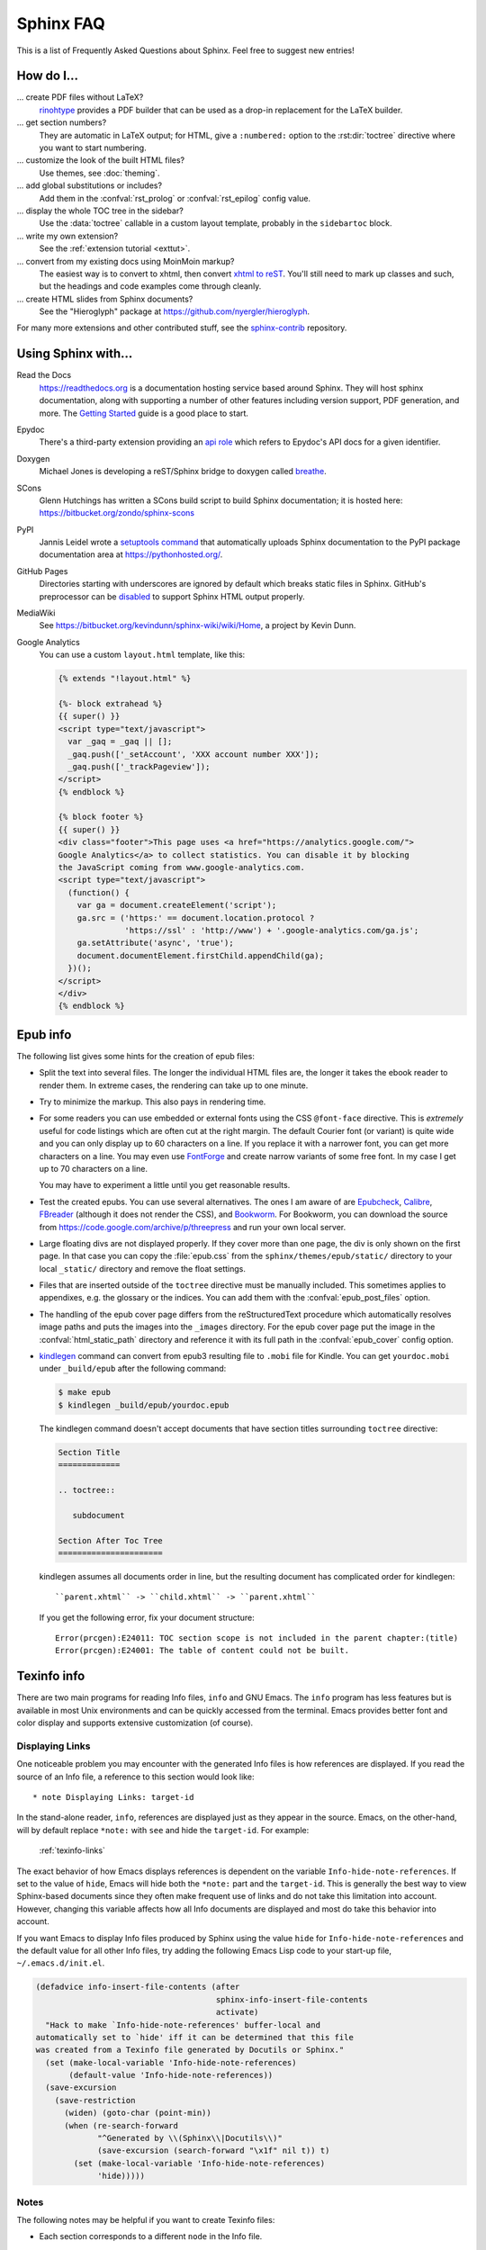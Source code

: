.. _faq:

Sphinx FAQ
==========

This is a list of Frequently Asked Questions about Sphinx.  Feel free to
suggest new entries!

How do I...
-----------

... create PDF files without LaTeX?
   `rinohtype`_ provides a PDF builder that can be used as a drop-in
   replacement for the LaTeX builder.

   .. _rinohtype: https://github.com/brechtm/rinohtype

... get section numbers?
   They are automatic in LaTeX output; for HTML, give a ``:numbered:`` option to
   the :rst:dir:`toctree` directive where you want to start numbering.

... customize the look of the built HTML files?
   Use themes, see :doc:`theming`.

... add global substitutions or includes?
   Add them in the :confval:`rst_prolog` or :confval:`rst_epilog` config value.

... display the whole TOC tree in the sidebar?
   Use the :data:`toctree` callable in a custom layout template, probably in the
   ``sidebartoc`` block.

... write my own extension?
   See the :ref:`extension tutorial <exttut>`.

... convert from my existing docs using MoinMoin markup?
   The easiest way is to convert to xhtml, then convert `xhtml to reST`_.
   You'll still need to mark up classes and such, but the headings and code
   examples come through cleanly.

... create HTML slides from Sphinx documents?
   See the "Hieroglyph" package at https://github.com/nyergler/hieroglyph.

For many more extensions and other contributed stuff, see the sphinx-contrib_
repository.

.. _sphinx-contrib: https://bitbucket.org/birkenfeld/sphinx-contrib/

.. _usingwith:

Using Sphinx with...
--------------------

Read the Docs
    https://readthedocs.org is a documentation hosting service based around
    Sphinx. They will host sphinx documentation, along with supporting a number
    of other features including version support, PDF generation, and more. The
    `Getting Started
    <https://read-the-docs.readthedocs.io/en/latest/getting_started.html>`_
    guide is a good place to start.

Epydoc
   There's a third-party extension providing an `api role`_ which refers to
   Epydoc's API docs for a given identifier.

Doxygen
   Michael Jones is developing a reST/Sphinx bridge to doxygen called `breathe
   <https://github.com/michaeljones/breathe/tree/master>`_.

SCons
   Glenn Hutchings has written a SCons build script to build Sphinx
   documentation; it is hosted here: https://bitbucket.org/zondo/sphinx-scons

PyPI
   Jannis Leidel wrote a `setuptools command
   <https://pypi.org/project/Sphinx-PyPI-upload/>`_ that automatically
   uploads Sphinx documentation to the PyPI package documentation area at
   https://pythonhosted.org/.

GitHub Pages
   Directories starting with underscores are ignored by default which breaks
   static files in Sphinx.  GitHub's preprocessor can be `disabled
   <https://github.com/blog/572-bypassing-jekyll-on-github-pages>`_ to support
   Sphinx HTML output properly.

MediaWiki
   See https://bitbucket.org/kevindunn/sphinx-wiki/wiki/Home, a project by Kevin Dunn.

Google Analytics
   You can use a custom ``layout.html`` template, like this:

   .. code-block:: html+django

      {% extends "!layout.html" %}

      {%- block extrahead %}
      {{ super() }}
      <script type="text/javascript">
        var _gaq = _gaq || [];
        _gaq.push(['_setAccount', 'XXX account number XXX']);
        _gaq.push(['_trackPageview']);
      </script>
      {% endblock %}

      {% block footer %}
      {{ super() }}
      <div class="footer">This page uses <a href="https://analytics.google.com/">
      Google Analytics</a> to collect statistics. You can disable it by blocking
      the JavaScript coming from www.google-analytics.com.
      <script type="text/javascript">
        (function() {
          var ga = document.createElement('script');
          ga.src = ('https:' == document.location.protocol ?
                    'https://ssl' : 'http://www') + '.google-analytics.com/ga.js';
          ga.setAttribute('async', 'true');
          document.documentElement.firstChild.appendChild(ga);
        })();
      </script>
      </div>
      {% endblock %}


.. _api role: https://git.savannah.gnu.org/cgit/kenozooid.git/tree/doc/extapi.py
.. _xhtml to reST: http://docutils.sourceforge.net/sandbox/xhtml2rest/xhtml2rest.py


.. _epub-faq:

Epub info
---------

The following list gives some hints for the creation of epub files:

* Split the text into several files. The longer the individual HTML files are,
  the longer it takes the ebook reader to render them.  In extreme cases, the
  rendering can take up to one minute.

* Try to minimize the markup.  This also pays in rendering time.

* For some readers you can use embedded or external fonts using the CSS
  ``@font-face`` directive.  This is *extremely* useful for code listings which
  are often cut at the right margin.  The default Courier font (or variant) is
  quite wide and you can only display up to 60 characters on a line.  If you
  replace it with a narrower font, you can get more characters on a line.  You
  may even use `FontForge <https://fontforge.github.io/>`_ and create
  narrow variants of some free font.  In my case I get up to 70 characters on a
  line.

  You may have to experiment a little until you get reasonable results.

* Test the created epubs. You can use several alternatives.  The ones I am aware
  of are Epubcheck_, Calibre_, FBreader_ (although it does not render the CSS),
  and Bookworm_.  For Bookworm, you can download the source from
  https://code.google.com/archive/p/threepress and run your own local server.

* Large floating divs are not displayed properly.
  If they cover more than one page, the div is only shown on the first page.
  In that case you can copy the :file:`epub.css` from the
  ``sphinx/themes/epub/static/`` directory to your local ``_static/``
  directory and remove the float settings.

* Files that are inserted outside of the ``toctree`` directive must be manually
  included. This sometimes applies to appendixes, e.g. the glossary or
  the indices.  You can add them with the :confval:`epub_post_files` option.

* The handling of the epub cover page differs from the reStructuredText
  procedure which automatically resolves image paths and puts the images
  into the ``_images`` directory.  For the epub cover page put the image in the
  :confval:`html_static_path` directory and reference it with its full path in
  the :confval:`epub_cover` config option.

* kindlegen_ command can convert from epub3 resulting file to ``.mobi`` file
  for Kindle. You can get ``yourdoc.mobi`` under ``_build/epub`` after the
  following command:

  .. code-block:: bash

     $ make epub
     $ kindlegen _build/epub/yourdoc.epub

  The kindlegen command doesn't accept documents that have section
  titles surrounding ``toctree`` directive:

  .. code-block:: rst

     Section Title
     =============

     .. toctree::

        subdocument

     Section After Toc Tree
     ======================

  kindlegen assumes all documents order in line, but the resulting document
  has complicated order for kindlegen::

     ``parent.xhtml`` -> ``child.xhtml`` -> ``parent.xhtml``

  If you get the following error, fix your document structure::

     Error(prcgen):E24011: TOC section scope is not included in the parent chapter:(title)
     Error(prcgen):E24001: The table of content could not be built.

.. _Epubcheck: https://github.com/IDPF/epubcheck
.. _Calibre: https://calibre-ebook.com/
.. _FBreader: https://fbreader.org/
.. _Bookworm: https://www.oreilly.com/bookworm/index.html
.. _kindlegen: https://www.amazon.com/gp/feature.html?docId=1000765211

.. _texinfo-faq:

Texinfo info
------------

There are two main programs for reading Info files, ``info`` and GNU Emacs.  The
``info`` program has less features but is available in most Unix environments
and can be quickly accessed from the terminal.  Emacs provides better font and
color display and supports extensive customization (of course).

.. _texinfo-links:

Displaying Links
~~~~~~~~~~~~~~~~

One noticeable problem you may encounter with the generated Info files is how
references are displayed.  If you read the source of an Info file, a reference
to this section would look like::

    * note Displaying Links: target-id

In the stand-alone reader, ``info``, references are displayed just as they
appear in the source.  Emacs, on the other-hand, will by default replace
``*note:`` with ``see`` and hide the ``target-id``.  For example:

    :ref:`texinfo-links`

The exact behavior of how Emacs displays references is dependent on the variable
``Info-hide-note-references``.  If set to the value of ``hide``, Emacs will hide
both the ``*note:`` part and the ``target-id``.  This is generally the best way
to view Sphinx-based documents since they often make frequent use of links and
do not take this limitation into account.  However, changing this variable
affects how all Info documents are displayed and most do take this behavior
into account.

If you want Emacs to display Info files produced by Sphinx using the value
``hide`` for ``Info-hide-note-references`` and the default value for all other
Info files, try adding the following Emacs Lisp code to your start-up file,
``~/.emacs.d/init.el``.

.. code-block:: elisp

   (defadvice info-insert-file-contents (after
                                         sphinx-info-insert-file-contents
                                         activate)
     "Hack to make `Info-hide-note-references' buffer-local and
   automatically set to `hide' iff it can be determined that this file
   was created from a Texinfo file generated by Docutils or Sphinx."
     (set (make-local-variable 'Info-hide-note-references)
          (default-value 'Info-hide-note-references))
     (save-excursion
       (save-restriction
         (widen) (goto-char (point-min))
         (when (re-search-forward
                "^Generated by \\(Sphinx\\|Docutils\\)"
                (save-excursion (search-forward "\x1f" nil t)) t)
           (set (make-local-variable 'Info-hide-note-references)
                'hide)))))


Notes
~~~~~

The following notes may be helpful if you want to create Texinfo files:

- Each section corresponds to a different ``node`` in the Info file.

- Colons (``:``) cannot be properly escaped in menu entries and xrefs.
  They will be replaced with semicolons (``;``).

- Links to external Info files can be created using the somewhat official URI
  scheme ``info``.  For example::

     info:Texinfo#makeinfo_options

- Inline markup

  The standard formatting for ``*strong*`` and ``_emphasis_`` can
  result in ambiguous output when used to markup parameter names and
  other values.  Since this is a fairly common practice, the default
  formatting has been changed so that ``emphasis`` and ``strong`` are
  now displayed like ```literal'``\s.

  The standard formatting can be re-enabled by adding the following to
  your :file:`conf.py`::

     texinfo_elements = {'preamble': """
     @definfoenclose strong,*,*
     @definfoenclose emph,_,_
     """}
